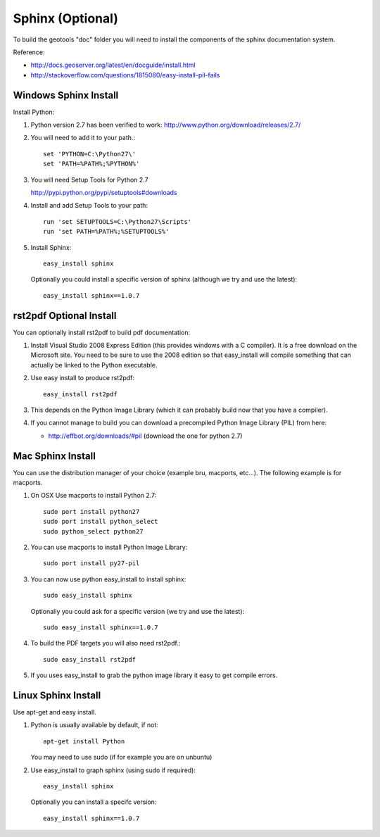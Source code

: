 Sphinx (Optional)
-----------------

To build the geotools "doc" folder you will need to install the components of the sphinx documentation system.

Reference:

* http://docs.geoserver.org/latest/en/docguide/install.html
* http://stackoverflow.com/questions/1815080/easy-install-pil-fails

Windows Sphinx Install
^^^^^^^^^^^^^^^^^^^^^^

Install Python:

1. Python version 2.7 has been verified to work: http://www.python.org/download/releases/2.7/
2. You will need to add it to your path.::
     
     set 'PYTHON=C:\Python27\'
     set 'PATH=%PATH%;%PYTHON%'

3. You will need Setup Tools for Python 2.7
   
   http://pypi.python.org/pypi/setuptools#downloads
   
4. Install and add Setup Tools to your path::
        
        run 'set SETUPTOOLS=C:\Python27\Scripts'
        run 'set PATH=%PATH%;%SETUPTOOLS%'

5. Install Sphinx::
   
        easy_install sphinx
   
   Optionally you could install a specific version of sphinx (although we try and use the latest)::
    
        easy_install sphinx==1.0.7

rst2pdf Optional Install
^^^^^^^^^^^^^^^^^^^^^^^^

You can optionally install rst2pdf to build pdf documentation:

1. Install Visual Studio 2008 Express Edition (this provides windows with a C compiler). It is a free download on the Microsoft site.
   You need to be sure to use the 2008 edition so that easy_install will compile something that can actually be linked to the Python executable.

2. Use easy install to produce rst2pdf::
      
      easy_install rst2pdf
      
3. This depends on the Python Image Library (which it can probably build now that you have a compiler).
4. If you cannot manage to build you can download a precompiled Python Image Library (PIL) from here:
   
   * http://effbot.org/downloads/#pil (download the one for python 2.7)

Mac Sphinx Install
^^^^^^^^^^^^^^^^^^

You can use the distribution manager of your choice (example bru, macports, etc...). The following example
is for macports.

1. On OSX Use macports to install Python 2.7::
     
     sudo port install python27
     sudo port install python_select
     sudo python_select python27
     
2. You can use macports to install Python Image Library::
     
     sudo port install py27-pil
     
3. You can now use python easy_install to install sphinx::
     
     sudo easy_install sphinx
   
   Optionally you could ask for a specific version (we try and use the latest)::
     
      sudo easy_install sphinx==1.0.7
 
4. To build the PDF targets you will also need rst2pdf.::
     
     sudo easy_install rst2pdf

5. If you uses easy_install to grab the python image library it easy to get compile errors.
      

Linux Sphinx Install
^^^^^^^^^^^^^^^^^^^^

Use apt-get and easy install.

1. Python is usually available by default, if not::
     
      apt-get install Python
  
   You may need to use sudo (if for example you are on unbuntu)
      
2. Use easy_install to graph sphinx (using sudo if required)::
     
     easy_install sphinx
  
  Optionally you can install a specifc version::
  
     easy_install sphinx==1.0.7
 
